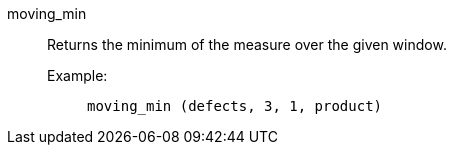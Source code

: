 [#moving_min]
moving_min::
Returns the minimum of the measure over the given window.
Example:;;
+
[source]
----
moving_min (defects, 3, 1, product)
----
